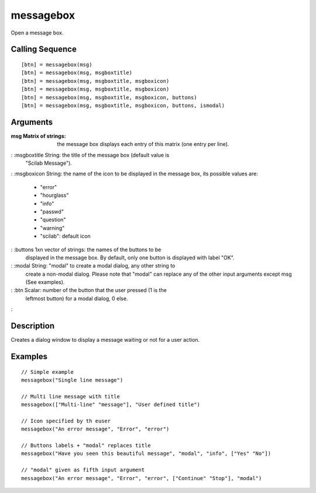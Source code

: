 


messagebox
==========

Open a message box.



Calling Sequence
~~~~~~~~~~~~~~~~


::

    [btn] = messagebox(msg)
    [btn] = messagebox(msg, msgboxtitle)
    [btn] = messagebox(msg, msgboxtitle, msgboxicon)
    [btn] = messagebox(msg, msgboxtitle, msgboxicon)
    [btn] = messagebox(msg, msgboxtitle, msgboxicon, buttons)
    [btn] = messagebox(msg, msgboxtitle, msgboxicon, buttons, ismodal)




Arguments
~~~~~~~~~

:msg Matrix of strings: the message box displays each entry of this
  matrix (one entry per line).
: :msgboxtitle String: the title of the message box (default value is
  "Scilab Message").
: :msgboxicon String: the name of the icon to be displayed in the
message box, its possible values are:

    + "error"
    + "hourglass"
    + "info"
    + "passwd"
    + "question"
    + "warning"
    + "scilab": default icon

: :buttons 1xn vector of strings: the names of the buttons to be
  displayed in the message box. By default, only one button is displayed
  with label "OK".
: :modal String: "modal" to create a modal dialog, any other string to
  create a non-modal dialog. Please note that "modal" can replace any of
  the other input arguments except msg (See examples).
: :btn Scalar: number of the button that the user pressed (1 is the
  leftmost button) for a modal dialog, 0 else.
:



Description
~~~~~~~~~~~

Creates a dialog window to display a message waiting or not for a user
action.



Examples
~~~~~~~~


::

    // Simple example
    messagebox("Single line message")
    
    // Multi line message with title
    messagebox(["Multi-line" "message"], "User defined title")
    
    // Icon specified by th euser
    messagebox("An error message", "Error", "error")
    
    // Buttons labels + "modal" replaces title
    messagebox("Have you seen this beautiful message", "modal", "info", ["Yes" "No"])
    
    // "modal" given as fifth input argument
    messagebox("An error message", "Error", "error", ["Continue" "Stop"], "modal")




